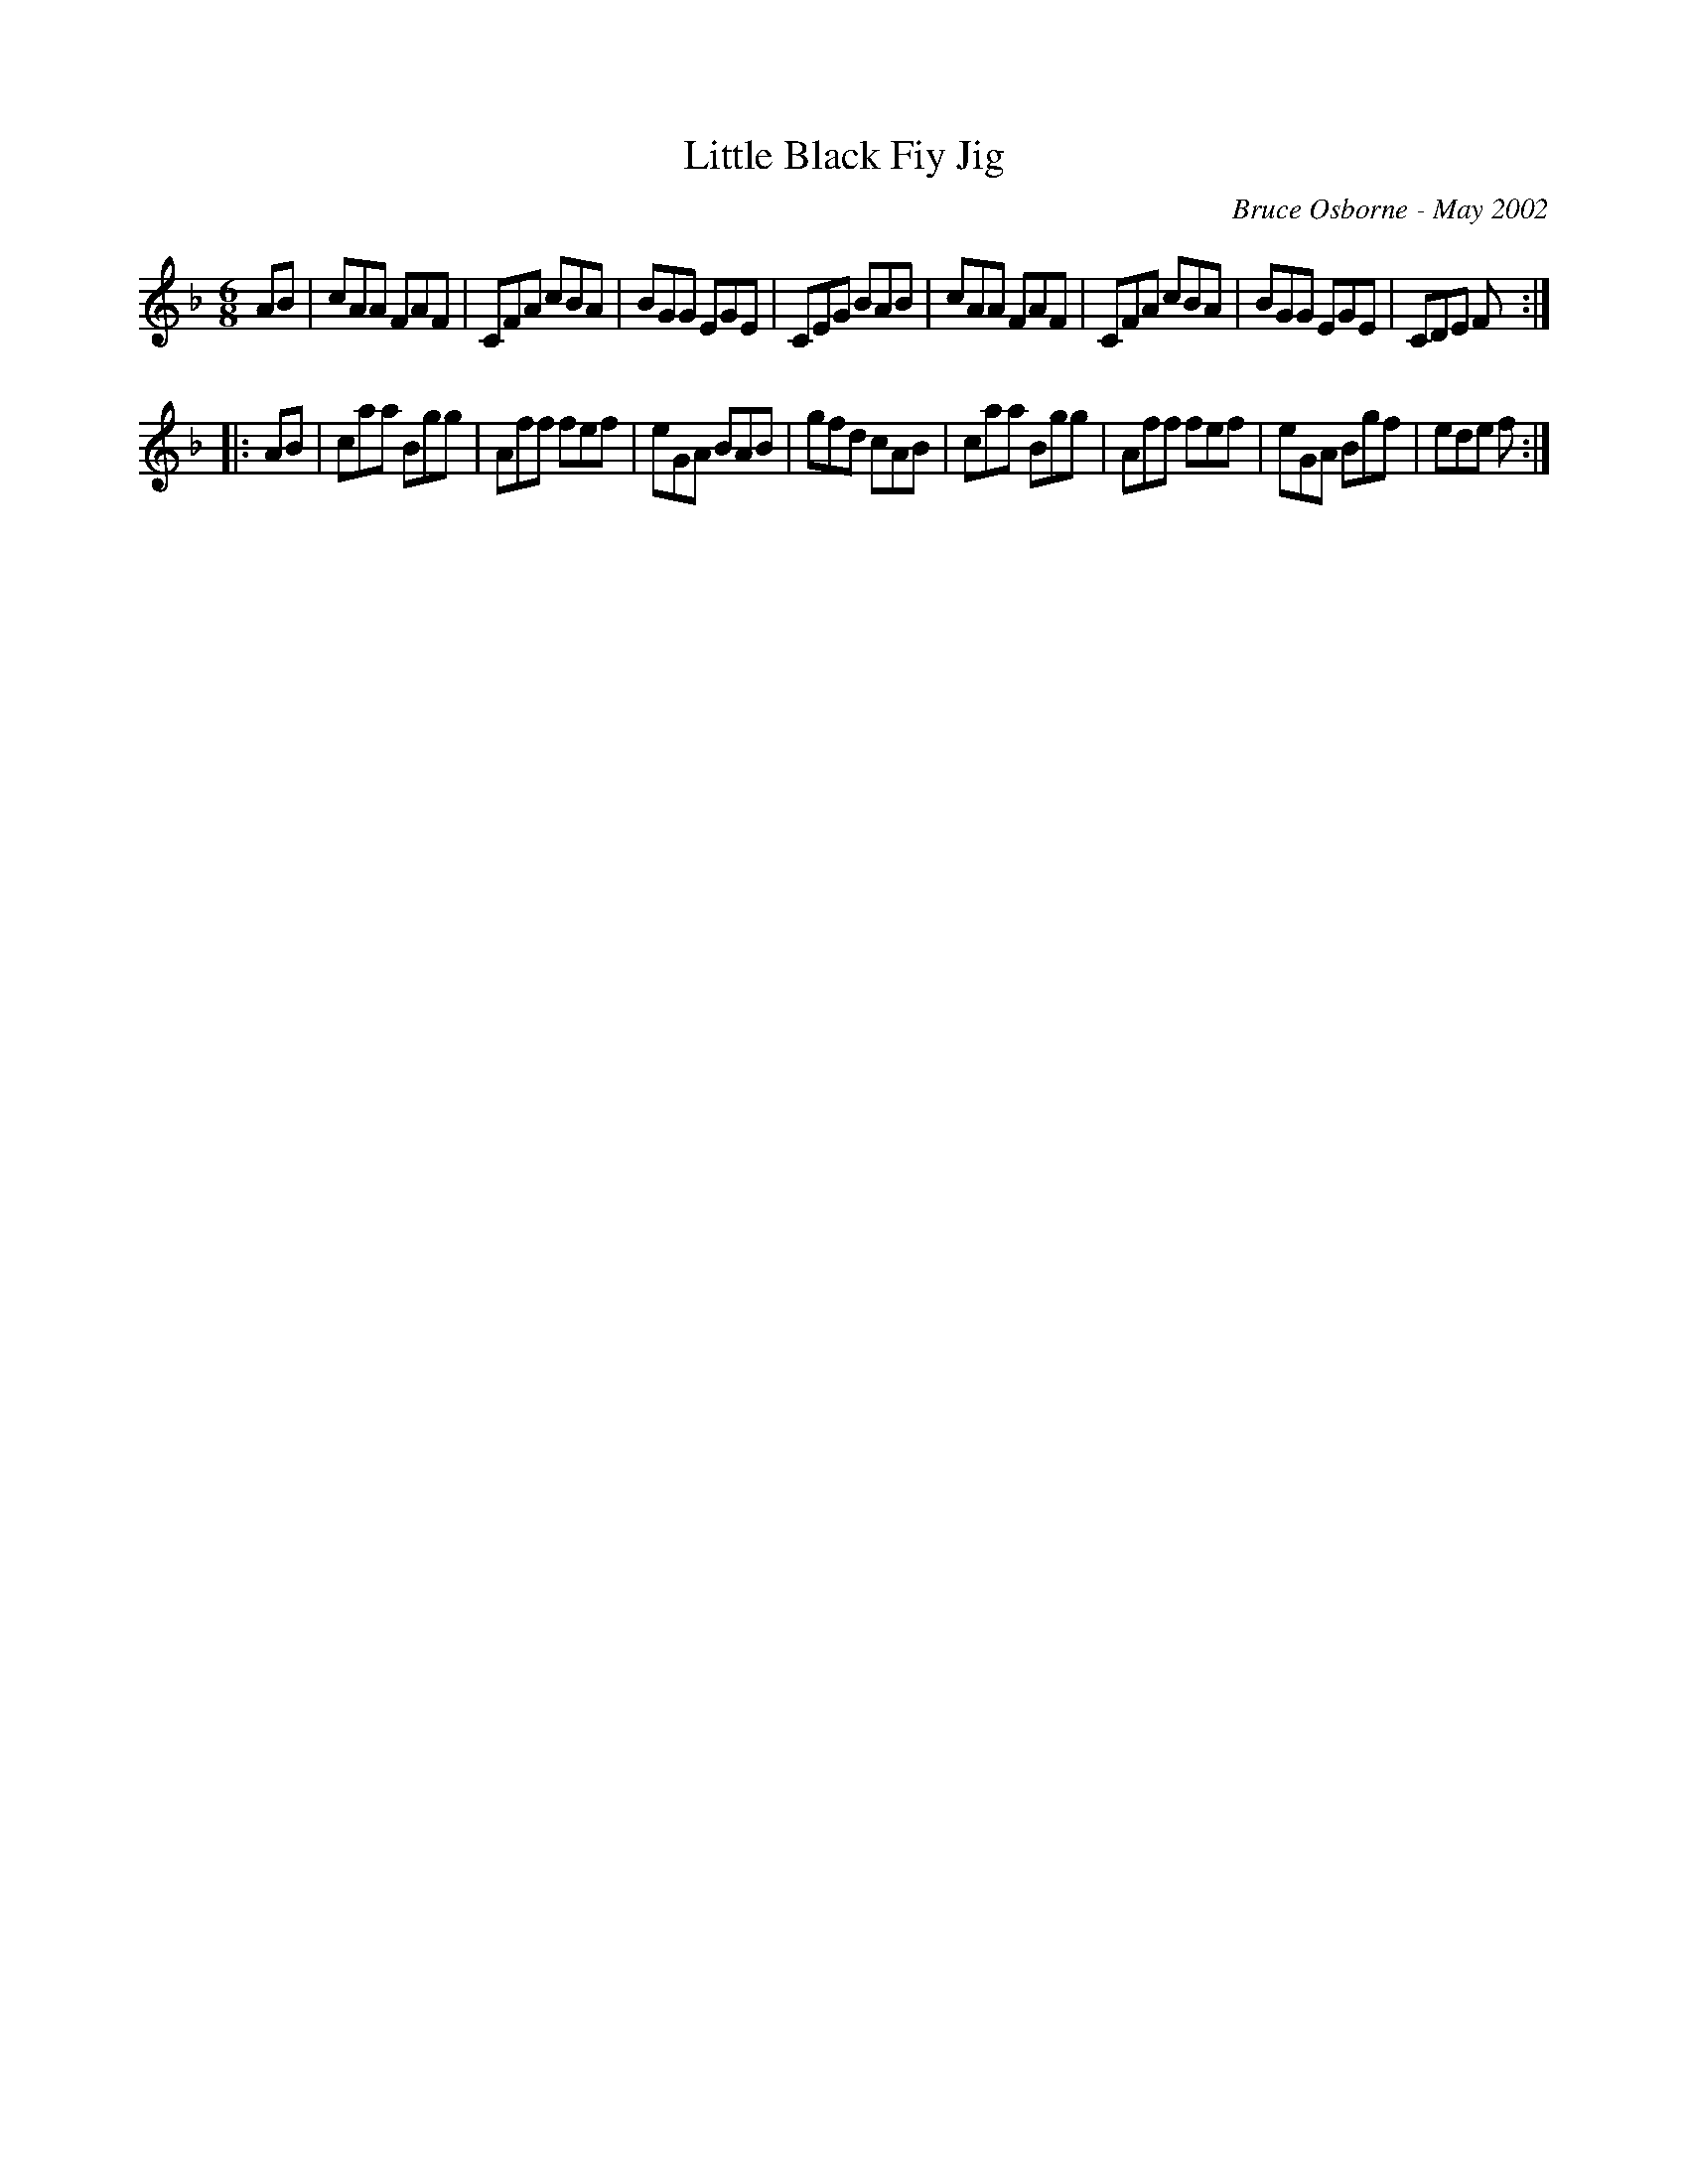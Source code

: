 X:108
T:Little Black Fiy Jig
R:jig
C:Bruce Osborne - May 2002
Z:abc by bosborne@kos.net
M:6/8
L:1/8
K:Fmaj
AB|cAA FAF|CFA cBA|BGG EGE|CEG BAB|\
cAA FAF|CFA cBA|BGG EGE|CDE F:|
|:AB|caa Bgg|Aff fef|eGA BAB|gfd cAB|\
caa Bgg|Aff fef|eGA Bgf|ede f:|
